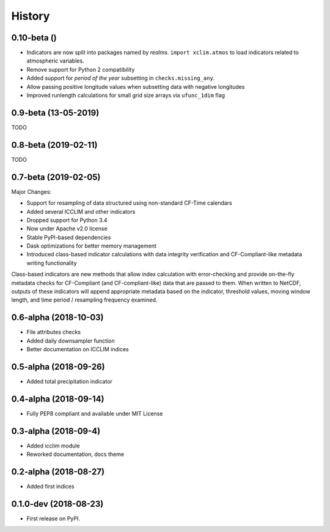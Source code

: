 =======
History
=======

0.10-beta ()
-------------
* Indicators are now split into packages named by *realms*. ``import xclim.atmos`` to load indicators related to atmospheric variables.
* Remove support for Python 2 compatibility
* Added support for *period of the year* subsetting in ``checks.missing_any``. 
* Allow passing positive longitude values when subsetting data with negative longitudes
* Improved runlength calculations for small grid size arrays via ``ufunc_1dim`` flag


0.9-beta (13-05-2019) 
---------------------
TODO

0.8-beta (2019-02-11)
---------------------
TODO

0.7-beta (2019-02-05)
---------------------
Major Changes:

* Support for resampling of data structured using non-standard CF-Time calendars
* Added several ICCLIM and other indicators
* Dropped support for Python 3.4
* Now under Apache v2.0 license
* Stable PyPI-based dependencies
* Dask optimizations for better memory management
* Introduced class-based indicator calculations with data integrity verification and CF-Compliant-like metadata writing functionality

Class-based indicators are new methods that allow index calculation with error-checking and provide on-the-fly metadata checks for CF-Compliant (and CF-compliant-like) data that are passed to them. When written to NetCDF, outputs of these indicators will append appropriate metadata based on the indicator, threshold values, moving window length, and time period / resampling frequency examined.

0.6-alpha (2018-10-03)
----------------------
* File attributes checks
* Added daily downsampler function
* Better documentation on ICCLIM indices

0.5-alpha (2018-09-26)
----------------------
* Added total precipitation indicator

0.4-alpha (2018-09-14)
----------------------
* Fully PEP8 compliant and available under MIT License

0.3-alpha (2018-09-4)
---------------------
* Added icclim module
* Reworked documentation, docs theme

0.2-alpha (2018-08-27)
----------------------
* Added first indices

0.1.0-dev (2018-08-23)
----------------------
* First release on PyPI.


